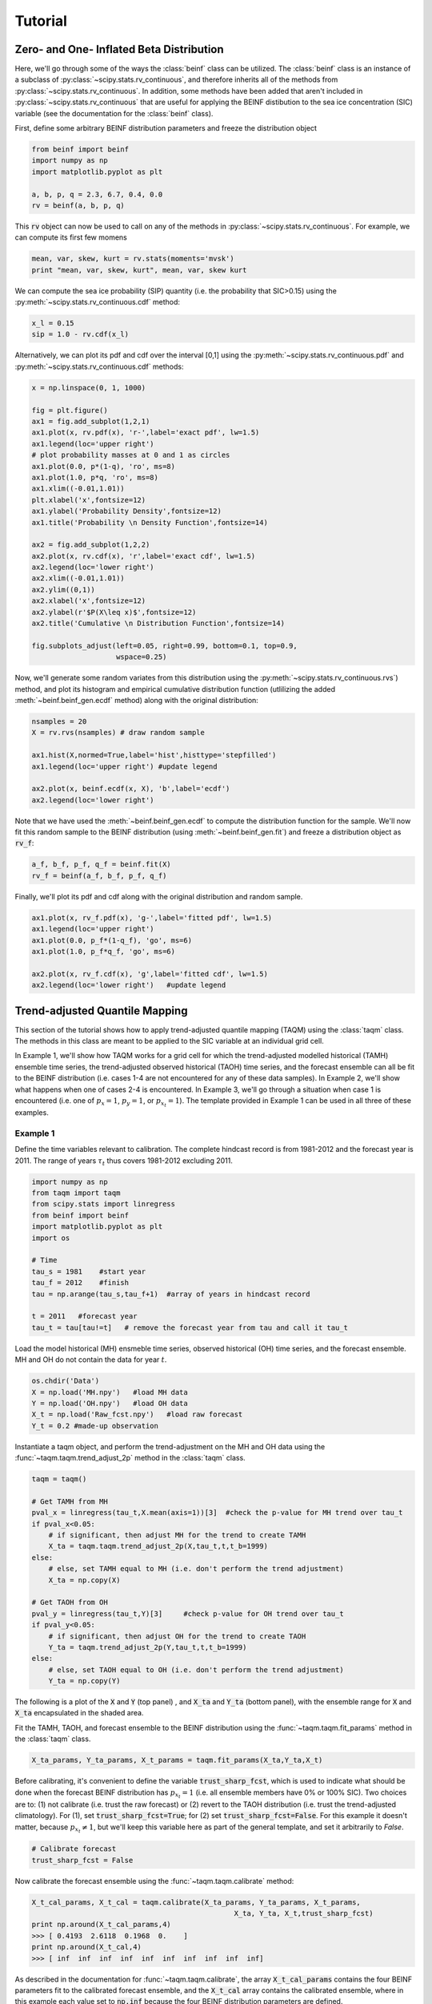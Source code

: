 Tutorial
=========

Zero- and One- Inflated Beta Distribution 
-----------------------------------------

Here, we'll go through some of the ways the :class:`beinf` class can be utilized. The :class:`beinf` class is an instance of a subclass of :py:class:`~scipy.stats.rv_continuous`, and therefore inherits all of the methods from :py:class:`~scipy.stats.rv_continuous`. In addition, some methods have been added that aren't included in :py:class:`~scipy.stats.rv_continuous` that are useful for applying the BEINF distibution to the sea ice concentration (SIC) variable (see the documentation for the :class:`beinf` class).

First, define some arbitrary BEINF distribution parameters and freeze the distribution object

.. code-block:: python

   from beinf import beinf   
   import numpy as np
   import matplotlib.pyplot as plt

   a, b, p, q = 2.3, 6.7, 0.4, 0.0
   rv = beinf(a, b, p, q)

This :code:`rv` object can now be used to call on any of the methods in :py:class:`~scipy.stats.rv_continuous`. For example, we can compute its first few momens

.. code-block:: python

   mean, var, skew, kurt = rv.stats(moments='mvsk')
   print "mean, var, skew, kurt", mean, var, skew kurt

We can compute the sea ice probability (SIP) quantity (i.e. the probability that SIC>0.15) using the :py:meth:`~scipy.stats.rv_continuous.cdf` method:

.. code-block:: python
   
   x_l = 0.15
   sip = 1.0 - rv.cdf(x_l)

Alternatively, we can plot its pdf and cdf over the interval [0,1] using the :py:meth:`~scipy.stats.rv_continuous.pdf` and :py:meth:`~scipy.stats.rv_continuous.cdf` methods:

.. code-block:: python
   
   x = np.linspace(0, 1, 1000) 

   fig = plt.figure()
   ax1 = fig.add_subplot(1,2,1)
   ax1.plot(x, rv.pdf(x), 'r-',label='exact pdf', lw=1.5)
   ax1.legend(loc='upper right')
   # plot probability masses at 0 and 1 as circles
   ax1.plot(0.0, p*(1-q), 'ro', ms=8)
   ax1.plot(1.0, p*q, 'ro', ms=8)
   ax1.xlim((-0.01,1.01))
   plt.xlabel('x',fontsize=12)
   ax1.ylabel('Probability Density',fontsize=12)
   ax1.title('Probability \n Density Function',fontsize=14)

   ax2 = fig.add_subplot(1,2,2)
   ax2.plot(x, rv.cdf(x), 'r',label='exact cdf', lw=1.5)
   ax2.legend(loc='lower right')
   ax2.xlim((-0.01,1.01))
   ax2.ylim((0,1))   
   ax2.xlabel('x',fontsize=12)
   ax2.ylabel(r'$P(X\leq x)$',fontsize=12)    
   ax2.title('Cumulative \n Distribution Function',fontsize=14)
      
   fig.subplots_adjust(left=0.05, right=0.99, bottom=0.1, top=0.9,
                       wspace=0.25)


.. plot:: pyplots/beinf_example1.py

Now, we'll generate some random variates from this distribution using the :py:meth:`~scipy.stats.rv_continuous.rvs`) method, and plot its histogram and empirical cumulative distribution function (utlilizing the added :meth:`~beinf.beinf_gen.ecdf` method) along with the original distribution:

.. code-block:: python

   nsamples = 20
   X = rv.rvs(nsamples) # draw random sample

   ax1.hist(X,normed=True,label='hist',histtype='stepfilled')
   ax1.legend(loc='upper right') #update legend

   ax2.plot(x, beinf.ecdf(x, X), 'b',label='ecdf')
   ax2.legend(loc='lower right')

.. plot:: pyplots/beinf_example2.py

Note that we have used the :meth:`~beinf.beinf_gen.ecdf` to compute the distribution function for the sample. We'll now fit this random sample to the BEINF distribution (using :meth:`~beinf.beinf_gen.fit`) and freeze a distribution object as :code:`rv_f`:

.. code-block:: python

   a_f, b_f, p_f, q_f = beinf.fit(X)
   rv_f = beinf(a_f, b_f, p_f, q_f)

Finally, we'll plot its pdf and cdf along with the original distribution and random sample.

.. code-block:: python

   ax1.plot(x, rv_f.pdf(x), 'g-',label='fitted pdf', lw=1.5)
   ax1.legend(loc='upper right')
   ax1.plot(0.0, p_f*(1-q_f), 'go', ms=6)
   ax1.plot(1.0, p_f*q_f, 'go', ms=6)

   ax2.plot(x, rv_f.cdf(x), 'g',label='fitted cdf', lw=1.5)
   ax2.legend(loc='lower right')   #update legend

.. plot:: pyplots/beinf_example3.py


Trend-adjusted Quantile Mapping
--------------------------------

This section of the tutorial shows how to apply trend-adjusted quantile mapping (TAQM) using the :class:`taqm` class. The methods in this class are meant to be applied to the SIC variable at an individual grid cell. 

In Example 1, we'll show how TAQM works for a grid cell for which the trend-adjusted modelled historical (TAMH) ensemble time series, the trend-adjusted observed historical (TAOH) time series, and the forecast ensemble can all be fit to the BEINF distribution (i.e. cases 1-4 are not encountered for any of these data samples). In Example 2, we'll show what happens when one of cases 2-4 is encountered. In Example 3, we'll go through a situation when case 1 is encountered (i.e. one of :math:`p_x=1`, :math:`p_y=1`, or :math:`p_{x_t}=1`). The template provided in Example 1 can be used in all three of these examples.

^^^^^^^^^^
Example 1 
^^^^^^^^^^

Define the time variables relevant to calibration. The complete hindcast record is from 1981-2012 and the forecast year is 2011. The range of years :math:`\tau_t` thus covers 1981-2012 excluding 2011.

.. code-block:: python

   import numpy as np
   from taqm import taqm
   from scipy.stats import linregress
   from beinf import beinf
   import matplotlib.pyplot as plt
   import os

   # Time
   tau_s = 1981    #start year
   tau_f = 2012    #finish
   tau = np.arange(tau_s,tau_f+1)  #array of years in hindcast record

   t = 2011   #forecast year
   tau_t = tau[tau!=t]   # remove the forecast year from tau and call it tau_t


Load the model historical (MH) ensmeble time series, observed historical (OH) time series, and the forecast ensemble. MH and OH do not contain the data for year :math:`t`.

.. code-block:: python

   os.chdir('Data')
   X = np.load('MH.npy')   #load MH data
   Y = np.load('OH.npy')   #load OH data
   X_t = np.load('Raw_fcst.npy')   #load raw forecast
   Y_t = 0.2 #made-up observation


 
Instantiate a taqm object, and perform the trend-adjustment on the MH and OH data using the :func:`~taqm.taqm.trend_adjust_2p` method in the :class:`taqm` class.

.. code-block:: python

   taqm = taqm()

   # Get TAMH from MH
   pval_x = linregress(tau_t,X.mean(axis=1))[3]  #check the p-value for MH trend over tau_t                  
   if pval_x<0.05:
       # if significant, then adjust MH for the trend to create TAMH
       X_ta = taqm.taqm.trend_adjust_2p(X,tau_t,t,t_b=1999)
   else:
       # else, set TAMH equal to MH (i.e. don't perform the trend adjustment) 
       X_ta = np.copy(X)

   # Get TAOH from OH   
   pval_y = linregress(tau_t,Y)[3]     #check p-value for OH trend over tau_t                  
   if pval_y<0.05:   
       # if significant, then adjust OH for the trend to create TAOH
       Y_ta = taqm.trend_adjust_2p(Y,tau_t,t,t_b=1999) 
   else:
       # else, set TAOH equal to OH (i.e. don't perform the trend adjustment) 
       Y_ta = np.copy(Y)

The following is a plot of the :code:`X` and :code:`Y` (top panel) , and :code:`X_ta` and :code:`Y_ta` (bottom panel), with the ensemble range for :code:`X` and :code:`X_ta` encapsulated in the shaded area.
 
.. plot:: pyplots/taqm_example1_trendadjust.py

Fit the TAMH, TAOH, and forecast ensemble to the BEINF distribution using the :func:`~taqm.taqm.fit_params` method in the :class:`taqm` class.

.. code-block:: python
   
   X_ta_params, Y_ta_params, X_t_params = taqm.fit_params(X_ta,Y_ta,X_t)   

Before calibrating, it's convenient to define the variable :code:`trust_sharp_fcst`, which is used to indicate what should be done when the forecast BEINF distribution has :math:`p_{x_t}=1` (i.e. all ensemble members have 0% or 100% SIC). Two choices are to: (1) not calibrate (i.e. trust the raw forecast) or (2) revert to the TAOH distribution (i.e. trust the trend-adjusted climatology). For (1), set :code:`trust_sharp_fcst=True`; for (2) set :code:`trust_sharp_fcst=False`. For this example it doesn't matter, because :math:`p_{x_t}\neq 1`, but we'll keep this variable here as part of the general template, and set it arbitrarily to `False`.

.. code-block:: python

   # Calibrate forecast
   trust_sharp_fcst = False 

Now calibrate the forecast ensemble using the :func:`~taqm.taqm.calibrate` method:

.. code-block:: python

   X_t_cal_params, X_t_cal = taqm.calibrate(X_ta_params, Y_ta_params, X_t_params,
                                                   X_ta, Y_ta, X_t,trust_sharp_fcst) 
   print np.around(X_t_cal_params,4)
   >>> [ 0.4193  2.6118  0.1968  0.    ]
   print np.around(X_t_cal,4)
   >>> [ inf  inf  inf  inf  inf  inf  inf  inf  inf  inf]

As described in the documentation for :func:`~taqm.taqm.calibrate`, the array :code:`X_t_cal_params` contains the four BEINF parameters fit to the calibrated forecast ensemble, and the :code:`X_t_cal` array contains the calibrated ensemble, where in this example each value set to :code:`np.inf` because the four BEINF distribution parameters are defined.

Next, we're going to plot these distributions and calculate the continuous rank probability score (CRPS) for this single forecast.

First, get the individual BEINF parameters from the arrays containing the parameters. It's useful to work with these variables instead of the arrays containing the parameters, as it keep things more readable.

.. code-block:: python

   a_x_ta, b_x_ta, p_x_ta, q_x_ta = X_ta_params[0], X_ta_params[1], X_ta_params[2], X_ta_params[3]
   a_y_ta, b_y_ta, p_y_ta, q_y_ta = Y_ta_params[0], Y_ta_params[1], Y_ta_params[2], Y_ta_params[3]
   a_x_t, b_x_t, p_x_t, q_x_t = X_t_params[0], X_t_params[1], X_t_params[2], X_t_params[3]
   a_x_t_cal, b_x_t_cal, p_x_t_cal, q_x_t_cal = X_t_cal_params[0], X_t_cal_params[1], X_t_cal_params[2], X_t_cal_params[3]

Second, freeze the four distribution objects

.. code-block:: python

   rv_x_ta = beinf(a_x_ta, b_x_ta, p_x_ta, q_x_ta) #TAMH                               
   rv_y_ta = beinf(a_y_ta, b_y_ta, p_y_ta, q_y_ta) #TAOH
   rv_x_t = beinf(a_x_t, b_x_t, p_x_t, q_x_t) #Raw forecast ensemble
   rv_x_t_cal = beinf(a_x_t_cal, b_x_t_cal, p_x_t_cal, q_x_t_cal) #Calibrated forecast ensemble

Finally, evaluate the cdf for each of these using the :meth:`~beinf.beinf_gen.cdf_eval` method in the :class:`beinf` class. This method handles instances when :math:`a` and :math:`b` aren't known (and given the value :code:`np.inf`), in which case the cdf over (0,1) is computed using the :meth:`~beinf.beinf_gen.ecdf` method. When :math:`a` and :math:`b` are known (as is the case in this example), :meth:`~beinf.beinf_gen.cdf_eval` evaluates the cdf using the :py:meth:`~scipy.stats.rv_continuous.cdf` method.

.. code-block:: python
  
   x = np.linspace(0, 1, 1000)

   # Evaluate cdf for the TAMH distribution at x
   cdf_x_ta = beinf.cdf_eval(x,X_ta_params,X_ta)

   # Evaluate cdf for the TAOH distribution at x
   cdf_y_ta = beinf.cdf_eval(x,Y_ta_params,Y_ta)

   # Evaluate cdf for the forecast distribution at x 
   cdf_x_t = beinf.cdf_eval(x,X_t_params,X_t)

To evaluate the cdf for the calibrated forecast ensemble, it's sligtly more complicated. This is because we must deal with instances when either the raw forecast was "trusted" or the TAOH was "trusted" (as described above). These complications can be accounted for though simply using this :code:`if-else` statement.

.. code-block:: python

   # Evaluate cdf for the calibrated forecast distribution at x
   if trust_sharp_fcst==True and p_x_t==1:
       cdf_x_t_cal = beinf.cdf_eval(x,X_t_params,X_t)
   else:
       if p_x_t==1.0:
           cdf_x_t_cal = beinf.cdf_eval(x,Y_ta_params,Y_ta)
       else:
           cdf_x_t_cal = beinf.cdf_eval(x,X_t_cal_params,X_t_cal)
        
Here are the cdfs for each of these distributions

.. plot:: pyplots/taqm_example1_cdfs.py

This is how we can calculate the CRPS for this forecast based on the observed value :code:`Y_t=0.2`.

.. code-block:: python
 
   # Heaviside function for obs                                
   cdf_obs = np.zeros(len(x))
   cdf_obs[Y_t*np.ones(len(x))<=x] = 1.0
 
   # CRPS for the raw forecast
   crps_x_t = np.trapz((cdf_x_t - cdf_obs)**2.,x)
   print crps_x_t
   >>> 0.135445548061

   # CRPS for the calibrated forecast
   crps_x_t_cal = np.trapz((cdf_x_t_cal - cdf_obs)**2.,x)
   print crps_x_t_cal
   >>> 0.0880923964244



^^^^^^^^^^
Example 2 
^^^^^^^^^^
For a situation when one of cases 2-4 are encountered (for any of the TAMH, TAOH, or raw forecast), as said before, we can actually use the exact same code used in Example 1. Of course different data are loaded. In this case, the forecast distribution satisfies case 2 (all but one ensemble member are 0's and 1's)

.. code-block:: python

   # Change directory to where the data is stored and load data
   os.chdir('Data')
   X = np.load('MH_case2.npy') #load MH data
   Y = np.load('OH_case2.npy') #load OH data
   X_t = np.load('Raw_fcst_case2.npy') #load raw forecast
   Y_t = 0.5   #made-up observation

By executing the same code as above, when we calibrate the forecast ensemble using the :func:`~taqm.taqm.calibrate` method, we get:

.. code-block:: python

   X_t_cal_params, X_t_cal = taqm.calibrate(X_ta_params, Y_ta_params, X_t_params,
                                                   X_ta, Y_ta, X_t,trust_sharp_fcst) 
   print np.around(X_t_cal_params,4)
   >>> [   inf    inf  0.129  0.   ]
   print np.around(X_t_cal,4)
   >>> [ 0.0629     inf     inf     inf     inf     inf     inf     inf     inf
         inf]

Using the :meth:`~beinf.beinf_gen.cdf_eval` (as in Example 1), the following TAMH, TAOH, raw forecast, and calibrated forecast cdfs can be seen to be:

.. plot:: pyplots/taqm_example2.py

As can be seen, only the single non-0/non-1 ensemble member in :code:`X_t` is quantile mapped. Additionaly, the probability :math:`P(X_t=0)` has been shifted from 0.9 to 0.13 according to the bias in this probability in the TAMH ensemble time series. 

The CRPS values for the raw and calibrated forecast are computed as in Example 1:

.. code-block:: python
 
   # Heaviside function for obs                                
   cdf_obs = np.zeros(len(x))
   cdf_obs[Y_t*np.ones(len(x))<=x] = 1.0
 
   # CRPS for the raw forecast
   crps_x_t = np.trapz((cdf_x_t - cdf_obs)**2.,x)
   print crps_x_t
   >>> 0.456351351351

   # CRPS for the calibrated forecast
   crps_x_t_cal = np.trapz((cdf_x_t_cal - cdf_obs)**2.,x)
   print crps_x_t_cal
   >>> 0.394183986276


^^^^^^^^^^
Example 3
^^^^^^^^^^
For a situation when case 1 is encountered for one of TAMH, TAOH, or the raw forecast, we'll still execute the same code used in Example 1.

First we'll load the data:

.. code-block:: python

   # Change directory to where the data is stored and load data
   os.chdir('Data')
   X = np.load('MH_case3.npy') #load MH data
   Y = np.load('OH_case3.npy') #load OH data
   X_t = np.load('Raw_fcst_case3.npy') #load raw forecast
   Y_t = 0.15  #made-up observation

For these particular data, both the MH and raw forecast data have :math:`p=1`. Because :math:`p_{x_t}=1` for this example, we have the choice of trusting the raw forecast or reverting to the TAOH distribution. To show how these choices differ, we'll first set

.. code-block:: python

   trust_raw_fcst = True

The calibrated forecast parameters and values are

.. code-block:: python

   X_t_cal_params, X_t_cal = taqm.calibrate(X_ta_params, Y_ta_params, X_t_params,
                                                   X_ta, Y_ta, X_t,trust_sharp_fcst) 
   print np.around(X_t_cal_params,4)
   >>> [ inf  inf   1.   0.]
   print np.around(X_t_cal,4)
   >>> [ inf  inf  inf  inf  inf  inf  inf  inf  inf  inf]

The cdfs for the TAMH, TAOH, raw forecast, and calibrated forecast computed using :meth:`~beinf.beinf_gen.cdf_eval` can be seen in the following plot:

.. plot:: pyplots/taqm_example3_TrustRaw.py

Because we have set :code:`trust_raw_fcst = True`, the cdfs in the right-hand panel are identical. The CRPS values for the raw and calibrated forecast are computed as in Examples 1 and 2, and are also equivalent:

.. code-block:: python
 
   # Heaviside function for obs                                
   cdf_obs = np.zeros(len(x))
   cdf_obs[Y_t*np.ones(len(x))<=x] = 1.0
 
   # CRPS for the raw forecast
   crps_x_t = np.trapz((cdf_x_t - cdf_obs)**2.,x)
   print crps_x_t
   >>> 0.14964964965

   # CRPS for the calibrated forecast
   crps_x_t_cal = np.trapz((cdf_x_t_cal - cdf_obs)**2.,x)
   print crps_x_t_cal
   >>> 0.14964964965

Alternatively, we could revert to the TAOH distribution by setting 

.. code-block:: python

   trust_raw_fcst = False

If we do this, we get the following calibrated forecast parameters and values:

.. code-block:: python

   X_t_cal_params, X_t_cal = taqm.calibrate(X_ta_params, Y_ta_params, X_t_params,
                                                   X_ta, Y_ta, X_t,trust_sharp_fcst) 
   print np.around(X_t_cal_params,4)
   >>> [  1.0603  26.2562   0.7742   0.    ]
   print np.around(X_t_cal,4)
   >>> [ inf  inf  inf  inf  inf  inf  inf  inf  inf  inf]

The plots of the cdfs for the four distributions are: 

.. plot:: pyplots/taqm_example3_TrustTAOH.py

and CRPS values:

.. code-block:: python
 
   # Heaviside function for obs                                
   cdf_obs = np.zeros(len(x))
   cdf_obs[Y_t*np.ones(len(x))<=x] = 1.0
 
   # CRPS for the raw forecast
   crps_x_t = np.trapz((cdf_x_t - cdf_obs)**2.,x)
   print crps_x_t
   >>> 0.14964964965

   # CRPS for the calibrated forecast
   crps_x_t_cal = np.trapz((cdf_x_t_cal - cdf_obs)**2.,x)
   print crps_x_t_cal
   >>> 0.133379212736

In this particular case, we would thus achieve a more skilful forecast by reverting to the TAOH distribution and not the raw forecast.



